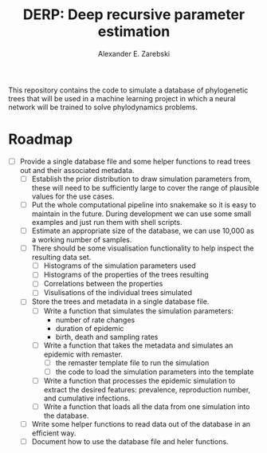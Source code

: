 #+title: DERP: Deep recursive parameter estimation
#+author: Alexander E. Zarebski

This repository contains the code to simulate a database of
phylogenetic trees that will be used in a machine learning project in
which a neural network will be trained to solve phylodynamics
problems.

* Roadmap

- [ ] Provide a single database file and some helper functions to read
  trees out and their associated metadata.
  + [ ] Establish the prior distribution to draw simulation parameters
    from, these will need to be sufficiently large to cover the range
    of plausible values for the use cases.
  + [ ] Put the whole computational pipeline into snakemake so it is
    easy to maintain in the future. During development we can use some
    small examples and just run them with shell scripts.
  + [ ] Estimate an appropriate size of the database, we can use
    10,000 as a working number of samples.
  + [ ] There should be some visualisation functionality to help inspect the resulting data set.
    * [ ] Histograms of the simulation parameters used
    * [ ] Histograms of the properties of the trees resulting
    * [ ] Correlations between the properties
    * [ ] Visulisations of the individual trees simulated
  + [ ] Store the trees and metadata in a single database file.
    * [ ] Write a function that simulates the simulation parameters:
      - number of rate changes
      - duration of epidemic
      - birth, death and sampling rates
    * [ ] Write a function that takes the metadata and simulates an
      epidemic with remaster.
      - [ ] the remaster template file to run the simulation
      - [ ] the code to load the simulation parameters into the
        template
    * [ ] Write a function that processes the epidemic simulation to
      extract the desired features: prevalence, reproduction number,
      and cumulative infections.
    * [ ] Write a function that loads all the data from one simulation
      into the database.
  + [ ] Write some helper functions to read data out of the database
    in an efficient way.
  + [ ] Document how to use the database file and heler functions.
